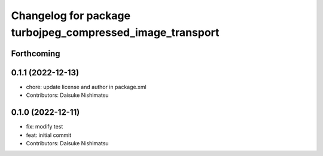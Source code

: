 ^^^^^^^^^^^^^^^^^^^^^^^^^^^^^^^^^^^^^^^^^^^^^^^^^^^^^^^^^^
Changelog for package turbojpeg_compressed_image_transport
^^^^^^^^^^^^^^^^^^^^^^^^^^^^^^^^^^^^^^^^^^^^^^^^^^^^^^^^^^

Forthcoming
-----------

0.1.1 (2022-12-13)
------------------
* chore: update license and author in package.xml
* Contributors: Daisuke Nishimatsu

0.1.0 (2022-12-11)
------------------
* fix: modify test
* feat: initial commit
* Contributors: Daisuke Nishimatsu
